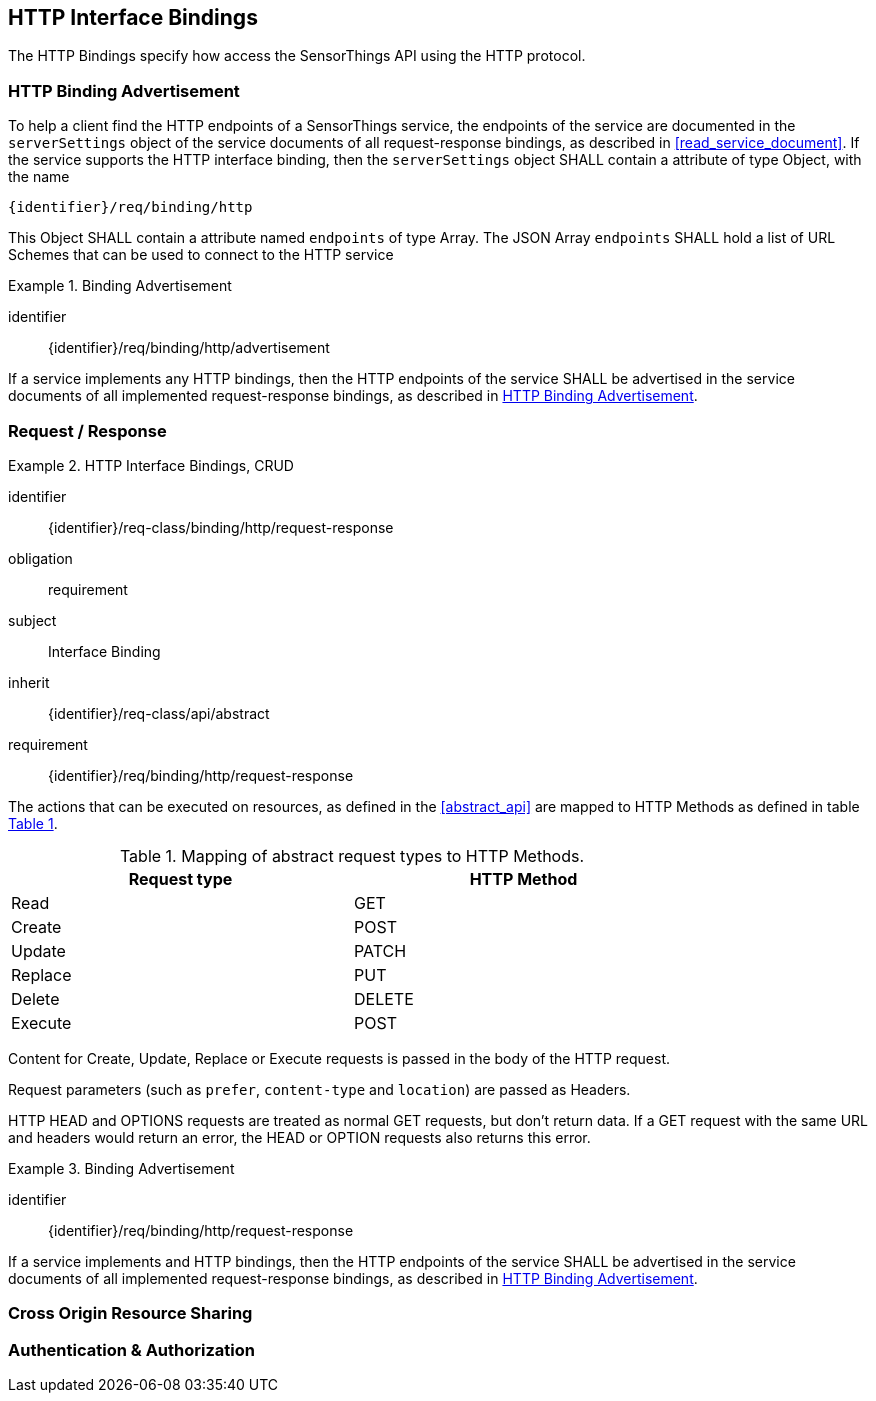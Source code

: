 == HTTP Interface Bindings

The HTTP Bindings specify how access the SensorThings API using the HTTP protocol.



[[http-binding-advertisement]]
=== HTTP Binding Advertisement

To help a client find the HTTP endpoints of a SensorThings service, the endpoints of the service are documented in the `+serverSettings+` object of the service documents of all request-response bindings, as described in <<read_service_document>>.
If the service supports the HTTP interface binding, then the `+serverSettings+` object SHALL contain a attribute of type Object, with the name

`{identifier}/req/binding/http`

This Object SHALL contain a attribute named `+endpoints+` of type Array. The JSON Array `+endpoints+` SHALL hold a list of URL Schemes that can be used to connect to the HTTP service


[requirement]
.Binding Advertisement
====
[%metadata]
identifier:: {identifier}/req/binding/http/advertisement

If a service implements any HTTP bindings, then the HTTP endpoints of the service SHALL be advertised in the service documents of all implemented request-response bindings, as described in <<http-binding-advertisement>>.
====



[[http-request-response]]
=== Request / Response


[requirements_class]
.HTTP Interface Bindings, CRUD
====
[%metadata]
identifier:: {identifier}/req-class/binding/http/request-response
obligation:: requirement
subject:: Interface Binding
inherit:: {identifier}/req-class/api/abstract
requirement:: {identifier}/req/binding/http/request-response
====



The actions that can be executed on resources, as defined in the <<abstract_api>> are mapped to HTTP Methods as defined in table <<http-method-mapping>>.

[#http-method-mapping,reftext='{table-caption} {counter:table-num}']
.Mapping of abstract request types to HTTP Methods.
[width="80%",cols="<,<",options="header"]
|====
| *Request type*
| *HTTP Method*

| Read
| GET

| Create
| POST

| Update
| PATCH

| Replace
| PUT

| Delete
| DELETE

| Execute
| POST
|====

Content for Create, Update, Replace or Execute requests is passed in the body of the HTTP request.

Request parameters (such as `prefer`, `content-type` and `location`)  are passed as Headers.

HTTP HEAD and OPTIONS requests are treated as normal GET requests, but don't return data.
If a GET request with the same URL and headers would return an error, the HEAD or OPTION requests also returns this error.

[requirement]
.Binding Advertisement
====
[%metadata]
identifier:: {identifier}/req/binding/http/request-response

If a service implements and HTTP bindings, then the HTTP endpoints of the service SHALL be advertised in the service documents of all implemented request-response bindings, as described in <<http-binding-advertisement>>.
====



=== Cross Origin Resource Sharing

=== Authentication & Authorization


